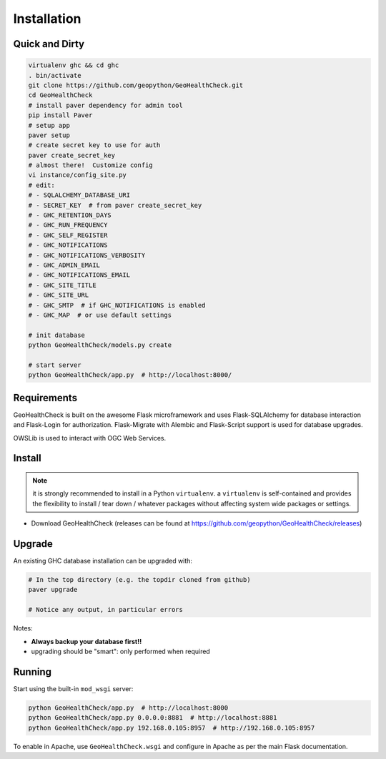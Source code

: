 .. _install:

Installation
============

Quick and Dirty
---------------

.. code-block:: bash


  virtualenv ghc && cd ghc
  . bin/activate
  git clone https://github.com/geopython/GeoHealthCheck.git
  cd GeoHealthCheck
  # install paver dependency for admin tool
  pip install Paver
  # setup app
  paver setup
  # create secret key to use for auth
  paver create_secret_key
  # almost there!  Customize config
  vi instance/config_site.py
  # edit:
  # - SQLALCHEMY_DATABASE_URI
  # - SECRET_KEY  # from paver create_secret_key
  # - GHC_RETENTION_DAYS
  # - GHC_RUN_FREQUENCY
  # - GHC_SELF_REGISTER
  # - GHC_NOTIFICATIONS
  # - GHC_NOTIFICATIONS_VERBOSITY
  # - GHC_ADMIN_EMAIL
  # - GHC_NOTIFICATIONS_EMAIL
  # - GHC_SITE_TITLE
  # - GHC_SITE_URL
  # - GHC_SMTP  # if GHC_NOTIFICATIONS is enabled
  # - GHC_MAP  # or use default settings

  # init database
  python GeoHealthCheck/models.py create

  # start server
  python GeoHealthCheck/app.py  # http://localhost:8000/



Requirements
------------

GeoHealthCheck is built on the awesome Flask microframework and uses
Flask-SQLAlchemy for database interaction and Flask-Login for authorization.
Flask-Migrate with Alembic and Flask-Script support is used for database upgrades.

OWSLib is used to interact with OGC Web Services.

Install
-------

.. note::

  it is strongly recommended to install in a Python ``virtualenv``.
  a ``virtualenv`` is self-contained and provides the flexibility to install /
  tear down / whatever packages without affecting system wide packages or
  settings.

- Download GeoHealthCheck (releases can be found at
  https://github.com/geopython/GeoHealthCheck/releases)

Upgrade
-------

An existing GHC database installation can be upgraded with:

.. code-block:: bash

  # In the top directory (e.g. the topdir cloned from github)
  paver upgrade

  # Notice any output, in particular errors

Notes:

* **Always backup your database first!!**
* upgrading should be "smart": only performed when required


Running
-------

Start using the built-in ``mod_wsgi`` server:

.. code-block:: bash

  python GeoHealthCheck/app.py  # http://localhost:8000
  python GeoHealthCheck/app.py 0.0.0.0:8881  # http://localhost:8881
  python GeoHealthCheck/app.py 192.168.0.105:8957  # http://192.168.0.105:8957


To enable in Apache, use ``GeoHealthCheck.wsgi`` and configure in Apache
as per the main Flask documentation.

